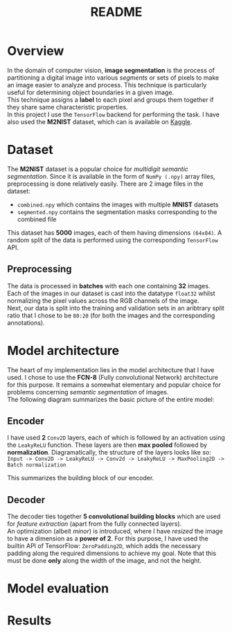 #+TITLE: README
* Overview
In the domain of computer vision, *image segmentation* is the process of partitioning a digital image into various /segments/ or sets of pixels to make an image easier to analyze and process. This technique is particularly useful for determining object boundaries in a given image.
\\
This technique assigns a *label* to each pixel and groups them together if they share same characteristic properties.\\
In this project I use the ~TensorFlow~ backend for performing the task. I have also used the *M2NIST* dataset, which can is available on [[https://www.kaggle.com/farhanhubble/multimnistm2nist][Kaggle]].


* Dataset
The *M2NIST* dataset is a popular choice for /multidigit semantic segmentation/. Since it is available in the form of ~NumPy (.npy)~ array files, preprocessing is done relatively easily. There are 2 image files in the dataset:
+ ~combined.npy~ which contains the images with multiple *MNIST* datasets
+ ~segmented.npy~ contains the segmentation masks corresponding to the combined file
This dataset has *5000* images, each of them having dimensions ~(64x84)~. A random split of the data is performed using the corresponding ~TensorFlow~ API.
** Preprocessing

The data is processed in *batches* with each one containing *32* images. Each of the images in our dataset is cast into the datatype ~float32~ whilst normalizing the pixel values across the RGB channels of the image.
\\
Next, our data is split into the training and validation sets in an aribtrary split ratio that I chose to be ~80:20~ (for both the images and the corresponding annotations).

* Model architecture
The heart of my implementation lies in the model architecture that I have used. I chose to use the *FCN-8* (Fully convolutional Network) architecture for this purpose. It remains a somewhat elementary and popular choice for problems concerning /semantic segmentation/ of images.
\\
The following diagram summarizes the basic picture of the entire model:
#+CAPTION: The FCN-8 architecture
#+ATTR_ORG: :width 600
#+NAME: fig: SED-HR4049
[[./fcn8.png]]
** Encoder
I have used *2* ~Conv2D~ layers, each of which is followed by an activation using the ~LeakyReLU~ function. These layers are then *max pooled* followed by *normalization*. Diagramatically, the structure of the layers looks like so:
\\
~Input -> Conv2D -> LeakyReLU -> Conv2d -> LeakyReLU -> MaxPooling2D -> Batch normalization~

This summarizes the building block of our encoder.

** Decoder
The decoder ties together *5 convolutional building blocks* which are used for /feature extraction/ (apart from the fully connected layers).
\\
An optimization (albeit /minor/) is introduced, where I have /resized/ the image to have a dimension as a *power of 2*. For this purpose, I have used the builtin API of TensorFlow: ~ZeroPadding2D~, which adds the necessary padding along the required dimensions to achieve my goal. Note that this must be done *only* along the width of the image, and not the height.

* Model evaluation

* Results
